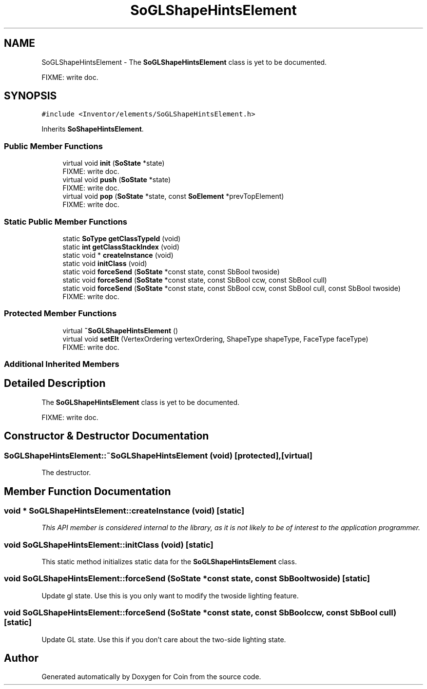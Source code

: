 .TH "SoGLShapeHintsElement" 3 "Sun May 28 2017" "Version 4.0.0a" "Coin" \" -*- nroff -*-
.ad l
.nh
.SH NAME
SoGLShapeHintsElement \- The \fBSoGLShapeHintsElement\fP class is yet to be documented\&.
.PP
FIXME: write doc\&.  

.SH SYNOPSIS
.br
.PP
.PP
\fC#include <Inventor/elements/SoGLShapeHintsElement\&.h>\fP
.PP
Inherits \fBSoShapeHintsElement\fP\&.
.SS "Public Member Functions"

.in +1c
.ti -1c
.RI "virtual void \fBinit\fP (\fBSoState\fP *state)"
.br
.RI "FIXME: write doc\&. "
.ti -1c
.RI "virtual void \fBpush\fP (\fBSoState\fP *state)"
.br
.RI "FIXME: write doc\&. "
.ti -1c
.RI "virtual void \fBpop\fP (\fBSoState\fP *state, const \fBSoElement\fP *prevTopElement)"
.br
.RI "FIXME: write doc\&. "
.in -1c
.SS "Static Public Member Functions"

.in +1c
.ti -1c
.RI "static \fBSoType\fP \fBgetClassTypeId\fP (void)"
.br
.ti -1c
.RI "static \fBint\fP \fBgetClassStackIndex\fP (void)"
.br
.ti -1c
.RI "static void * \fBcreateInstance\fP (void)"
.br
.ti -1c
.RI "static void \fBinitClass\fP (void)"
.br
.ti -1c
.RI "static void \fBforceSend\fP (\fBSoState\fP *const state, const SbBool twoside)"
.br
.ti -1c
.RI "static void \fBforceSend\fP (\fBSoState\fP *const state, const SbBool ccw, const SbBool cull)"
.br
.ti -1c
.RI "static void \fBforceSend\fP (\fBSoState\fP *const state, const SbBool ccw, const SbBool cull, const SbBool twoside)"
.br
.RI "FIXME: write doc\&. "
.in -1c
.SS "Protected Member Functions"

.in +1c
.ti -1c
.RI "virtual \fB~SoGLShapeHintsElement\fP ()"
.br
.ti -1c
.RI "virtual void \fBsetElt\fP (VertexOrdering vertexOrdering, ShapeType shapeType, FaceType faceType)"
.br
.RI "FIXME: write doc\&. "
.in -1c
.SS "Additional Inherited Members"
.SH "Detailed Description"
.PP 
The \fBSoGLShapeHintsElement\fP class is yet to be documented\&.
.PP
FIXME: write doc\&. 
.SH "Constructor & Destructor Documentation"
.PP 
.SS "SoGLShapeHintsElement::~SoGLShapeHintsElement (void)\fC [protected]\fP, \fC [virtual]\fP"
The destructor\&. 
.SH "Member Function Documentation"
.PP 
.SS "void * SoGLShapeHintsElement::createInstance (void)\fC [static]\fP"
\fIThis API member is considered internal to the library, as it is not likely to be of interest to the application programmer\&.\fP 
.SS "void SoGLShapeHintsElement::initClass (void)\fC [static]\fP"
This static method initializes static data for the \fBSoGLShapeHintsElement\fP class\&. 
.SS "void SoGLShapeHintsElement::forceSend (\fBSoState\fP *const state, const SbBool twoside)\fC [static]\fP"
Update gl state\&. Use this is you only want to modify the twoside lighting feature\&. 
.SS "void SoGLShapeHintsElement::forceSend (\fBSoState\fP *const state, const SbBool ccw, const SbBool cull)\fC [static]\fP"
Update GL state\&. Use this if you don't care about the two-side lighting state\&. 

.SH "Author"
.PP 
Generated automatically by Doxygen for Coin from the source code\&.
